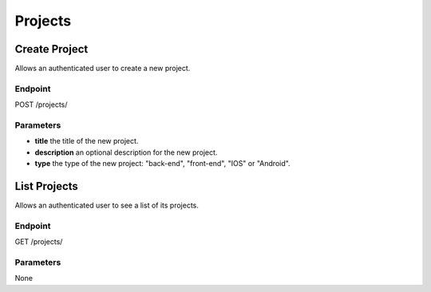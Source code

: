 Projects
========

Create Project
--------------
Allows an authenticated user to create a new project.

Endpoint
~~~~~~~~
POST /projects/

Parameters
~~~~~~~~~~
* **title** the title of the new project.
* **description** an optional description for the new project.
* **type** the type of the new project: "back-end", "front-end", "IOS" or "Android".

List Projects
--------------
Allows an authenticated user to see a list of its projects.

Endpoint
~~~~~~~~
GET /projects/

Parameters
~~~~~~~~~~
None
